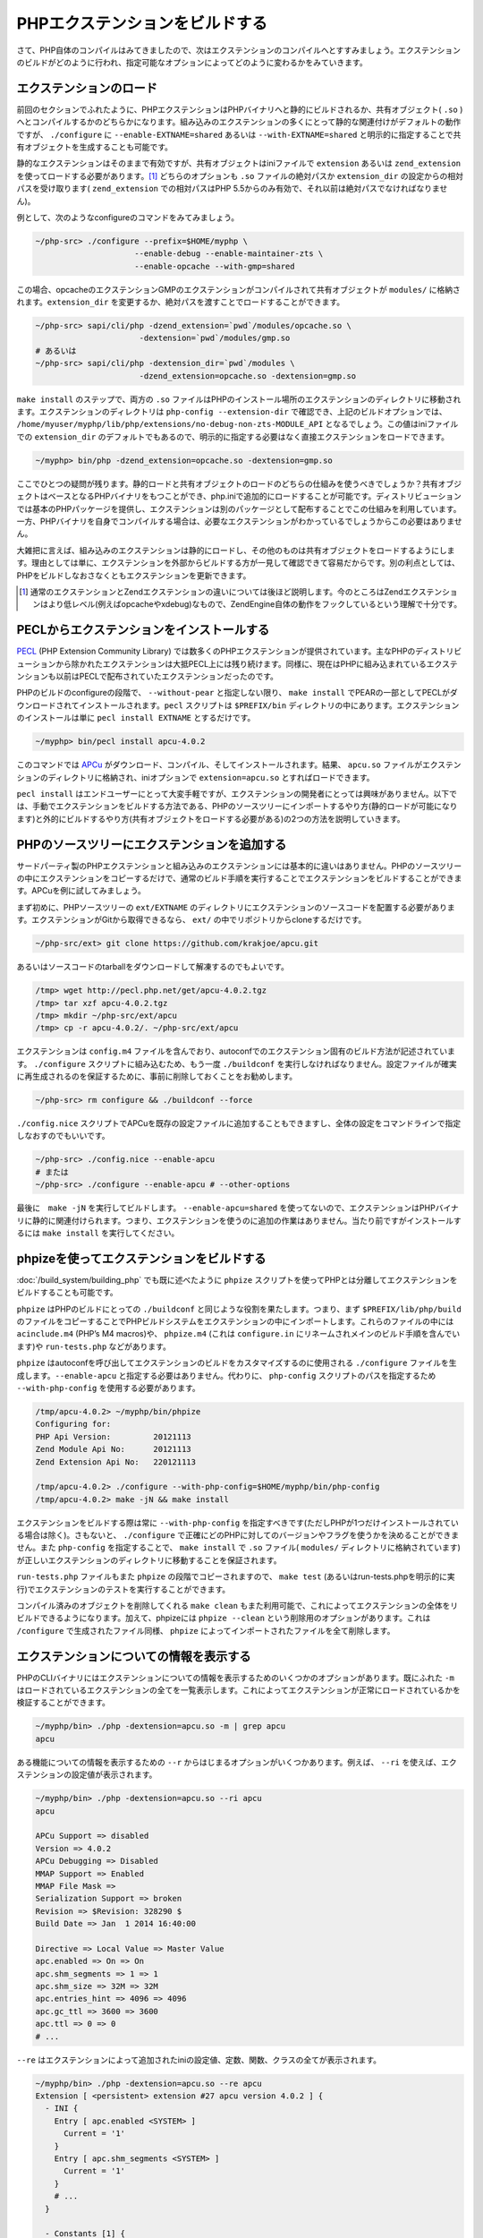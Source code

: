 
PHPエクステンションをビルドする
================================

さて、PHP自体のコンパイルはみてきましたので、次はエクステンションのコンパイルへとすすみましょう。エクステンションのビルドがどのように行われ、指定可能なオプションによってどのように変わるかをみていきます。

エクステンションのロード
-------------------------

前回のセクションでふれたように、PHPエクステンションはPHPバイナリへと静的にビルドされるか、共有オブジェクト( ``.so`` ) へとコンパイルするかのどちらかになります。組み込みのエクステンションの多くにとって静的な関連付けがデフォルトの動作ですが、 ``./configure`` に ``--enable-EXTNAME=shared`` あるいは ``--with-EXTNAME=shared`` と明示的に指定することで共有オブジェクトを生成することも可能です。

静的なエクステンションはそのままで有効ですが、共有オブジェクトはiniファイルで ``extension`` あるいは ``zend_extension`` を使ってロードする必要があります。[1]_ どちらのオプションも ``.so`` ファイルの絶対パスか ``extension_dir`` の設定からの相対パスを受け取ります( ``zend_extension`` での相対パスはPHP 5.5からのみ有効で、それ以前は絶対パスでなければなりません)。


例として、次のようなconfigureのコマンドをみてみましょう。

.. code-block:: sh

  ~/php-src> ./configure --prefix=$HOME/myphp \
                       --enable-debug --enable-maintainer-zts \
                       --enable-opcache --with-gmp=shared

この場合、opcacheのエクステンションGMPのエクステンションがコンパイルされて共有オブジェクトが ``modules/`` に格納されます。``extension_dir`` を変更するか、絶対パスを渡すことでロードすることができます。

.. code-block:: sh

  ~/php-src> sapi/cli/php -dzend_extension=`pwd`/modules/opcache.so \
                        -dextension=`pwd`/modules/gmp.so
  # あるいは
  ~/php-src> sapi/cli/php -dextension_dir=`pwd`/modules \
                        -dzend_extension=opcache.so -dextension=gmp.so


``make install`` のステップで、両方の ``.so`` ファイルはPHPのインストール場所のエクステンションのディレクトリに移動されます。エクステンションのディレクトリは ``php-config --extension-dir`` で確認でき、上記のビルドオプションでは、 ``/home/myuser/myphp/lib/php/extensions/no-debug-non-zts-MODULE_API`` となるでしょう。この値はiniファイルでの ``extension_dir`` のデフォルトでもあるので、明示的に指定する必要はなく直接エクステンションをロードできます。

.. code-block:: sh

  ~/myphp> bin/php -dzend_extension=opcache.so -dextension=gmp.so

ここでひとつの疑問が残ります。静的ロードと共有オブジェクトのロードのどちらの仕組みを使うべきでしょうか？共有オブジェクトはベースとなるPHPバイナリをもつことができ、php.iniで追加的にロードすることが可能です。ディストリビューションでは基本のPHPパッケージを提供し、エクステンションは別のパッケージとして配布することでこの仕組みを利用しています。一方、PHPバイナリを自身でコンパイルする場合は、必要なエクステンションがわかっているでしょうからこの必要はありません。

大雑把に言えば、組み込みのエクステンションは静的にロードし、その他のものは共有オブジェクトをロードするようにします。理由としては単に、エクステンションを外部からビルドする方が一見して確認できて容易だからです。別の利点としては、PHPをビルドしなおさなくともエクステンションを更新できます。

.. [1]  通常のエクステンションとZendエクステンションの違いについては後ほど説明します。今のところはZendエクステンションはより低レベル(例えばopcacheやxdebug)なもので、ZendEngine自体の動作をフックしているという理解で十分です。

PECLからエクステンションをインストールする
-------------------------------------------

`PECL <https://pecl.php.net/>`_ (PHP Extension Community Library) では数多くのPHPエクステンションが提供されています。主なPHPのディストリビューションから除かれたエクステンションは大抵PECL上には残り続けます。同様に、現在はPHPに組み込まれているエクステンションも以前はPECLで配布されていたエクステンションだったのです。

PHPのビルドのconfigureの段階で、 ``--without-pear`` と指定しない限り、 ``make install`` でPEARの一部としてPECLがダウンロードされてインストールされます。``pecl`` スクリプトは ``$PREFIX/bin`` ディレクトリの中にあります。エクステンションのインストールは単に ``pecl install EXTNAME`` とするだけです。

.. code-block:: sh
  
  ~/myphp> bin/pecl install apcu-4.0.2

このコマンドでは `APCu <https://pecl.php.net/package/APCu>`_ がダウンロード、コンパイル、そしてインストールされます。結果、 ``apcu.so`` ファイルがエクステンションのディレクトリに格納され、iniオプションで ``extension=apcu.so`` とすればロードできます。

``pecl install`` はエンドユーザーにとって大変手軽ですが、エクステンションの開発者にとっては興味がありません。以下では、手動でエクステンションをビルドする方法である、PHPのソースツリーにインポートするやり方(静的ロードが可能になります)と外的にビルドするやり方(共有オブジェクトをロードする必要がある)の2つの方法を説明していきます。

PHPのソースツリーにエクステンションを追加する
----------------------------------------------

サードパーティ製のPHPエクステンションと組み込みのエクステンションには基本的に違いはありません。PHPのソースツリーの中にエクステンションをコピーするだけで、通常のビルド手順を実行することでエクステンションをビルドすることができます。APCuを例に試してみましょう。

まず初めに、PHPソースツリーの ``ext/EXTNAME`` のディレクトリにエクステンションのソースコードを配置する必要があります。エクステンションがGitから取得できるなら、 ``ext/`` の中でリポジトリからcloneするだけです。

.. code-block:: sh

  ~/php-src/ext> git clone https://github.com/krakjoe/apcu.git


あるいはソースコードのtarballをダウンロードして解凍するのでもよいです。

.. code-block:: sh

  /tmp> wget http://pecl.php.net/get/apcu-4.0.2.tgz
  /tmp> tar xzf apcu-4.0.2.tgz
  /tmp> mkdir ~/php-src/ext/apcu
  /tmp> cp -r apcu-4.0.2/. ~/php-src/ext/apcu

エクステンションは ``config.m4`` ファイルを含んでおり、autoconfでのエクステンション固有のビルド方法が記述されています。 ``./configure`` スクリプトに組み込むため、もう一度 ``./buildconf`` を実行しなければなりません。設定ファイルが確実に再生成されるのを保証するために、事前に削除しておくことをお勧めします。

.. code-block:: sh

  ~/php-src> rm configure && ./buildconf --force


``./config.nice`` スクリプトでAPCuを既存の設定ファイルに追加することもできますし、全体の設定をコマンドラインで指定しなおすのでもいいです。

.. code-block:: sh

  ~/php-src> ./config.nice --enable-apcu
  # または
  ~/php-src> ./configure --enable-apcu # --other-options

最後に　``make -jN`` を実行してビルドします。 ``--enable-apcu=shared`` を使ってないので、エクステンションはPHPバイナリに静的に関連付けられます。つまり、エクステンションを使うのに追加の作業はありません。当たり前ですがインストールするには ``make install`` を実行してください。

phpizeを使ってエクステンションをビルドする
-------------------------------------------

:doc:`/build_system/building_php` でも既に述べたように ``phpize`` スクリプトを使ってPHPとは分離してエクステンションをビルドすることも可能です。

``phpize`` はPHPのビルドにとっての ``./buildconf`` と同じような役割を果たします。つまり、まず ``$PREFIX/lib/php/build`` のファイルをコピーすることでPHPビルドシステムをエクステンションの中にインポートします。これらのファイルの中には ``acinclude.m4`` (PHP’s M4 macros)や、 ``phpize.m4`` (これは ``configure.in`` にリネームされメインのビルド手順を含んでいます)や ``run-tests.php`` などがあります。

``phpize`` はautoconfを呼び出してエクステンションのビルドをカスタマイズするのに使用される ``./configure`` ファイルを生成します。``--enable-apcu`` と指定する必要はありません。代わりに、 ``php-config`` スクリプトのパスを指定するため ``--with-php-config`` を使用する必要があります。

.. code-block:: sh

  /tmp/apcu-4.0.2> ~/myphp/bin/phpize
  Configuring for:
  PHP Api Version:         20121113
  Zend Module Api No:      20121113
  Zend Extension Api No:   220121113

  /tmp/apcu-4.0.2> ./configure --with-php-config=$HOME/myphp/bin/php-config
  /tmp/apcu-4.0.2> make -jN && make install

エクステンションをビルドする際は常に ``--with-php-config`` を指定すべきです(ただしPHPが1つだけインストールされている場合は除く)。さもないと、 ``./configure`` で正確にどのPHPに対してのバージョンやフラグを使うかを決めることができません。また ``php-config`` を指定することで、 ``make install`` で ``.so`` ファイル( ``modules/`` ディレクトリに格納されています)が正しいエクステンションのディレクトリに移動することを保証されます。

``run-tests.php`` ファイルもまた ``phpize`` の段階でコピーされますので、 ``make test`` (あるいはrun-tests.phpを明示的に実行)でエクステンションのテストを実行することができます。

コンパイル済みのオブジェクトを削除してくれる ``make clean`` もまた利用可能で、これによってエクステンションの全体をリビルドできるようになります。加えて、phpizeには ``phpize --clean`` という削除用のオプションがあります。これは ``/configure`` で生成されたファイル同様、 ``phpize`` によってインポートされたファイルを全て削除します。

エクステンションについての情報を表示する
------------------------------------------

PHPのCLIバイナリにはエクステンションについての情報を表示するためのいくつかのオプションがあります。既にふれた ``-m`` はロードされているエクステンションの全てを一覧表示します。これによってエクステンションが正常にロードされているかを検証することができます。

.. code-block:: sh

  ~/myphp/bin> ./php -dextension=apcu.so -m | grep apcu
  apcu

ある機能についての情報を表示するための ``--r`` からはじまるオプションがいくつかあります。例えば、 ``--ri`` を使えば、エクステンションの設定値が表示されます。

.. code-block:: sh

  ~/myphp/bin> ./php -dextension=apcu.so --ri apcu
  apcu  

  APCu Support => disabled
  Version => 4.0.2
  APCu Debugging => Disabled
  MMAP Support => Enabled
  MMAP File Mask =>
  Serialization Support => broken
  Revision => $Revision: 328290 $
  Build Date => Jan  1 2014 16:40:00  

  Directive => Local Value => Master Value
  apc.enabled => On => On
  apc.shm_segments => 1 => 1
  apc.shm_size => 32M => 32M
  apc.entries_hint => 4096 => 4096
  apc.gc_ttl => 3600 => 3600
  apc.ttl => 0 => 0
  # ...


``--re`` はエクステンションによって追加されたiniの設定値、定数、関数、クラスの全てが表示されます。

.. code-block:: sh

  ~/myphp/bin> ./php -dextension=apcu.so --re apcu
  Extension [ <persistent> extension #27 apcu version 4.0.2 ] {
    - INI {
      Entry [ apc.enabled <SYSTEM> ]
        Current = '1'
      }
      Entry [ apc.shm_segments <SYSTEM> ]
        Current = '1'
      }
      # ...
    }  

    - Constants [1] {
      Constant [ boolean APCU_APC_FULL_BC ] { 1 }
    }  

    - Functions {
      Function [ <internal:apcu> function apcu_cache_info ] {  

        - Parameters [2] {
          Parameter #0 [ <optional> $type ]
          Parameter #1 [ <optional> $limited ]
        }
      }
      # ...
    }
  }

``--re`` は通常のエクステンションのみで動作し、Zendエクステンションには代わりに ``--rz`` を使用します。opcacheで試してみましょう。

.. code-block:: sh

  ~/myphp/bin> ./php -dzend_extension=opcache.so --rz "Zend OPcache"
  Zend Extension [ Zend OPcache 7.0.3-dev Copyright (c) 1999-2013 by Zend Technologies <http://www.zend.com/> ]

ご覧のように、役に立つような情報が表示されていません。理由としてはopcacheは通常のエクステンションとZendエクステンションの両方を登録していますが、通常のエクステンションの方にiniの設定値や定数や関数などの全てが含まれているからです。そのため、このケースでは ``--re`` を使うべきでしょう。他のZendエクステンションでは ``--rz`` を通して情報を取得できます。

